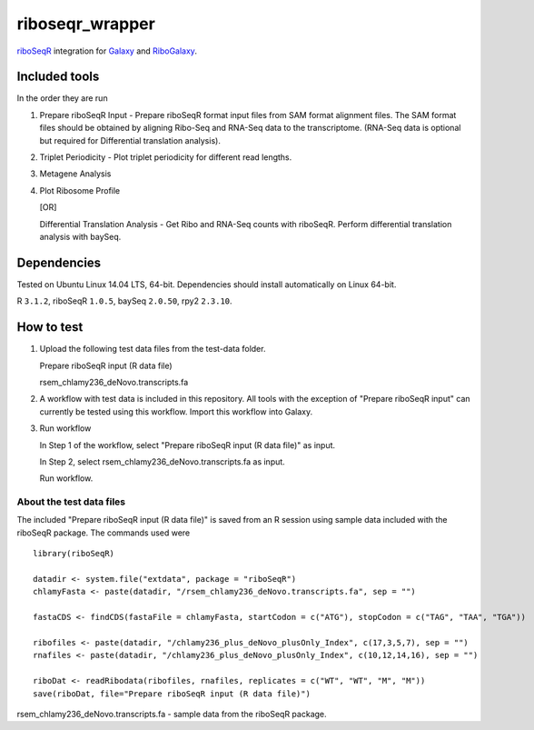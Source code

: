 riboseqr_wrapper
================
`riboSeqR <http://bioconductor.org/packages/3.0/bioc/html/riboSeqR.html>`_
integration for `Galaxy <http://galaxyproject.org/>`_ and
`RiboGalaxy <http://ribogalaxy.ucc.ie/>`_.

Included tools
--------------
In the order they are run

1. Prepare riboSeqR Input - Prepare riboSeqR format input files from SAM format alignment files.
   The SAM format files should be obtained by aligning Ribo-Seq and RNA-Seq data to the transcriptome.
   (RNA-Seq data is optional but required for Differential translation analysis).

2. Triplet Periodicity - Plot triplet periodicity for different read lengths.

3. Metagene Analysis

4. Plot Ribosome Profile

   [OR]

   Differential Translation Analysis - Get Ribo and RNA-Seq counts with riboSeqR. Perform differential
   translation analysis with baySeq.

Dependencies
------------
Tested on Ubuntu Linux 14.04 LTS, 64-bit. Dependencies should install automatically on Linux 64-bit.

R ``3.1.2``, riboSeqR ``1.0.5``, baySeq ``2.0.50``, rpy2 ``2.3.10``.

How to test
-----------
1. Upload the following test data files from the test-data folder.

   Prepare riboSeqR input (R data file)

   rsem_chlamy236_deNovo.transcripts.fa

2. A workflow with test data is included in this repository. All tools with the exception of "Prepare riboSeqR input"
   can currently be tested using this workflow. Import this workflow into Galaxy.

3. Run workflow

   In Step 1 of the workflow, select "Prepare riboSeqR input (R data file)" as input.

   In Step 2, select rsem_chlamy236_deNovo.transcripts.fa as input.

   Run workflow.


About the test data files
.........................
The included "Prepare riboSeqR input (R data file)" is saved from an R session using sample data included with the
riboSeqR package. The commands used were ::

   library(riboSeqR)

   datadir <- system.file("extdata", package = "riboSeqR")
   chlamyFasta <- paste(datadir, "/rsem_chlamy236_deNovo.transcripts.fa", sep = "")

   fastaCDS <- findCDS(fastaFile = chlamyFasta, startCodon = c("ATG"), stopCodon = c("TAG", "TAA", "TGA"))

   ribofiles <- paste(datadir, "/chlamy236_plus_deNovo_plusOnly_Index", c(17,3,5,7), sep = "")
   rnafiles <- paste(datadir, "/chlamy236_plus_deNovo_plusOnly_Index", c(10,12,14,16), sep = "")

   riboDat <- readRibodata(ribofiles, rnafiles, replicates = c("WT", "WT", "M", "M"))
   save(riboDat, file="Prepare riboSeqR input (R data file)")

rsem_chlamy236_deNovo.transcripts.fa - sample data from the riboSeqR package.

